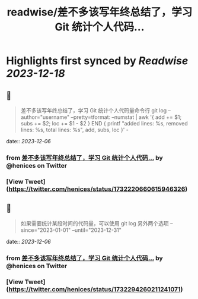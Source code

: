 :PROPERTIES:
:title: readwise/差不多该写年终总结了，学习 Git 统计个人代码...
:END:

:PROPERTIES:
:author: [[henices on Twitter]]
:full-title: "差不多该写年终总结了，学习 Git 统计个人代码..."
:category: [[tweets]]
:url: https://twitter.com/henices/status/1732220660615946326
:image-url: https://pbs.twimg.com/profile_images/1553267213410349056/quQySPWc.jpg
:END:

* Highlights first synced by [[Readwise]] [[2023-12-18]]
** 📌
#+BEGIN_QUOTE
差不多该写年终总结了，学习 Git 统计个人代码量命令行
git log --author="username" --pretty=tformat: --numstat | awk '{ add += $1; subs += $2; loc += $1 - $2 } END { printf "added lines: %s, removed lines: %s, total lines: %s\n", add, subs, loc }' - 
#+END_QUOTE
    date:: [[2023-12-06]]
*** from _差不多该写年终总结了，学习 Git 统计个人代码..._ by @henices on Twitter
*** [View Tweet](https://twitter.com/henices/status/1732220660615946326)
** 📌
#+BEGIN_QUOTE
如果需要统计某段时间的代码量，可以使用 git log 另外两个选项 --since="2023-01-01" --until="2023-12-31" 
#+END_QUOTE
    date:: [[2023-12-06]]
*** from _差不多该写年终总结了，学习 Git 统计个人代码..._ by @henices on Twitter
*** [View Tweet](https://twitter.com/henices/status/1732294260211241071)